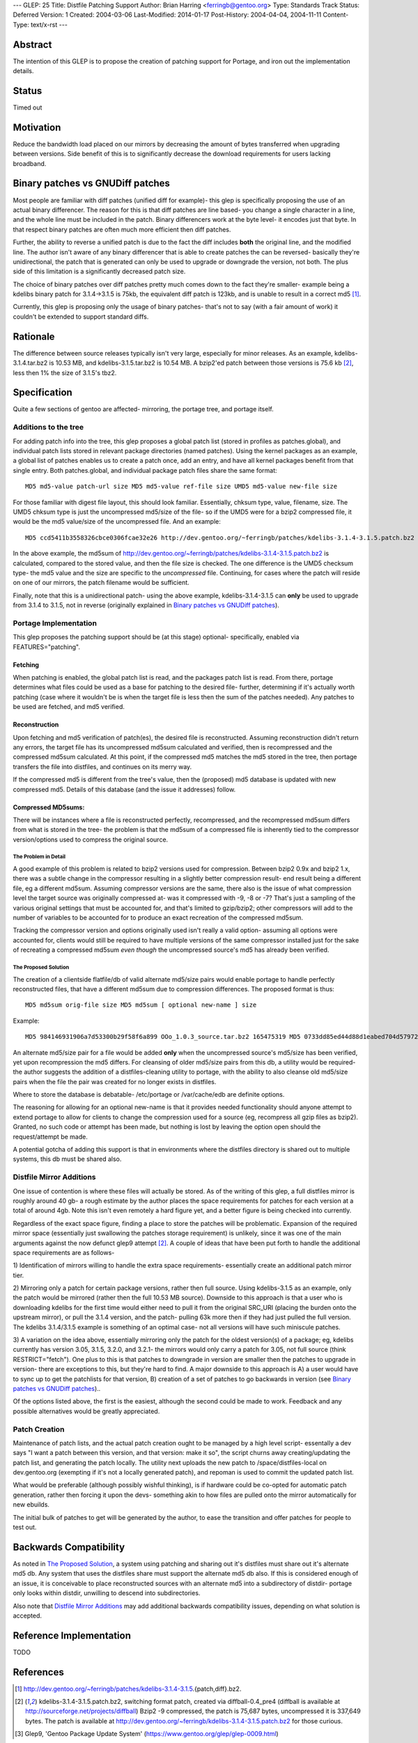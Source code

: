---
GLEP: 25
Title: Distfile Patching Support
Author: Brian Harring <ferringb@gentoo.org>
Type: Standards Track
Status: Deferred
Version: 1
Created: 2004-03-06
Last-Modified: 2014-01-17
Post-History: 2004-04-04, 2004-11-11
Content-Type: text/x-rst
---

Abstract
========

The intention of this GLEP is to propose the creation of patching support for
Portage, and iron out the implementation details.

Status
======

Timed out


Motivation
==========

Reduce the bandwidth load placed on our mirrors by decreasing the amount of
bytes transferred when upgrading between versions.  Side benefit of this is to
significantly decrease the download requirements for users lacking broadband.

Binary patches vs GNUDiff patches
=================================

Most people are familiar with diff patches (unified diff for example)- this
glep is specifically proposing the use of an actual binary differencer.  The
reason for this is that diff patches are line based- you change a single
character in a line, and the whole line must be included in the patch.  Binary
differencers work at the byte level- it encodes just that byte.  In that
respect binary patches are often much more efficient then diff patches.

Further, the ability to reverse a unified patch is due to the fact the diff
includes **both** the original line, and the modified line.  The author isn't
aware of any binary differencer that is able to create patches the can be
reversed- basically they're unidirectional, the patch that is generated can
only be used to upgrade or downgrade the version, not both.  The plus side of
this limitation is a significantly decreased patch size.

The choice of binary patches over diff patches pretty much comes down to the
fact they're smaller- example being a kdelibs binary patch for 3.1.4->3.1.5 is
75kb, the equivalent diff patch is 123kb, and is unable to result in a correct
md5 [1]_.

Currently, this glep is proposing only the usage of binary patches- that's not
to say (with a fair amount of work) it couldn't be extended to support
standard diffs.

Rationale
=========

The difference between source releases typically isn't very large, especially
for minor releases.  As an example, kdelibs-3.1.4.tar.bz2 is 10.53 MB, and
kdelibs-3.1.5.tar.bz2 is 10.54 MB.  A bzip2'ed patch between those versions is
75.6 kb [2]_, less then 1% the size of 3.1.5's tbz2.

Specification
=============

Quite a few sections of gentoo are affected- mirroring, the portage tree, and
portage itself.

Additions to the tree
---------------------

For adding patch info into the tree, this glep proposes a global patch list
(stored in profiles as patches.global), and individual patch lists stored in
relevant package directories (named patches).  Using the kernel packages as an
example, a global list of patches enables us to create a patch once, add an
entry, and have all kernel packages benefit from that single entry.  Both
patches.global, and individual package patch files share the same format:

::

	MD5 md5-value patch-url size MD5 md5-value ref-file size UMD5 md5-value new-file size

For those familiar with digest file layout, this should look familiar.
Essentially, chksum type, value, filename, size.  The UMD5 chksum type is just
the uncompressed md5/size of the file- so if the UMD5 were for a bzip2
compressed file, it would be the md5 value/size of the uncompressed file.
And an example:

::

	MD5 ccd5411b3558326cbce0306fcae32e26 http://dev.gentoo.org/~ferringb/patches/kdelibs-3.1.4-3.1.5.patch.bz2 75687 MD5 82c265de78d53c7060a09c5cb1a78942 kdelibs-3.1.4.tar.bz2 10537433 UMD5 0b1908a51e739c07ff5a88e189d2f7a9 kdelibs-3.1.5.tar.bz2 48056320

In the above example, the md5sum of
http://dev.gentoo.org/~ferringb/patches/kdelibs-3.1.4-3.1.5.patch.bz2 is
calculated, compared to the stored value, and then the file size is checked.
The one difference is the UMD5 checksum type- the md5 value and the size are
specific to the *uncompressed* file.  Continuing, for cases where the patch
will reside on one of our mirrors, the patch filename would be sufficient.  

Finally, note that this is a unidirectional patch- using the above example,
kdelibs-3.1.4-3.1.5 can **only** be used to upgrade from 3.1.4 to 3.1.5, not
in reverse (originally explained in `Binary patches vs GNUDiff patches`_).

Portage Implementation
----------------------

This glep proposes the patching support should be (at this stage) optional-
specifically, enabled via FEATURES="patching".

Fetching
''''''''

When patching is enabled, the global patch list is read, and the packages
patch list is read.  From there, portage determines what files could be used
as a base for patching to the desired file- further, determining if it's
actually worth patching (case where it wouldn't be is when the target file is
less then the sum of the patches needed).  Any patches to be used are fetched,
and md5 verified.

Reconstruction
''''''''''''''

Upon fetching and md5 verification of patch(es), the desired file is
reconstructed.  Assuming reconstruction didn't return any errors, the target
file has its uncompressed md5sum calculated and verified, then is recompressed
and the compressed md5sum calculated.  At this point, if the compressed md5
matches the md5 stored in the tree, then portage transfers the file into
distfiles, and continues on its merry way.

If the compressed md5 is different from the tree's value, then the (proposed)
md5 database is updated with new compressed md5.  Details of this database
(and the issue it addresses) follow.

Compressed MD5sums: 
'''''''''''''''''''

There will be instances where a file is reconstructed perfectly, recompressed,
and the recompressed md5sum differs from what is stored in the tree- the
problem is that the md5sum of a compressed file is inherently tied to the
compressor version/options used to compress the original source.  

=====================
The Problem in Detail
=====================

A good example of this problem is related to bzip2 versions used for
compression.  Between bzip2 0.9x and bzip2 1.x, there was a subtle change in
the compressor resulting in a slightly better compression result- end result
being a different file, eg a different md5sum.  Assuming compressor versions
are the same, there also is the issue of what compression level the target
source was originally compressed at- was it compressed with -9, -8 or -7?
That's just a sampling of the various original settings that must be accounted
for, and that's limited to gzip/bzip2; other compressors will add to the
number of variables to be accounted for to produce an exact recreation of the
compressed md5sum.

Tracking the compressor version and options originally used isn't really a
valid option- assuming all options were accounted for, clients would still be
required to have multiple versions of the same compressor installed just for
the sake of recreating a compressed md5sum *even though* the uncompressed
source's md5 has already been verified.

=====================
The Proposed Solution
=====================

The creation of a clientside flatfile/db of valid alternate md5/size pairs
would enable portage to handle perfectly reconstructed files, that have a
different md5sum due to compression differences.  The proposed format is thus:

::

	MD5 md5sum orig-file size MD5 md5sum [ optional new-name ] size

Example:

::

	MD5 984146931906a7d53300b29f58f6a899 OOo_1.0.3_source.tar.bz2 165475319 MD5 0733dd85ed44d88d1eabed704d579721 165444187

An alternate md5/size pair for a file would be added **only** when the
uncompressed source's md5/size has been verified, yet upon recompression the
md5 differs.  For cleansing of older md5/size pairs from this db, a utility
would be required- the author suggests the addition of a distfiles-cleaning
utility to portage, with the ability to also cleanse old md5/size pairs when
the file the pair was created for no longer exists in distfiles.

Where to store the database is debatable- /etc/portage or /var/cache/edb are
definite options.

The reasoning for allowing for an optional new-name is that it provides needed
functionality should anyone attempt to extend portage to allow for clients to
change the compression used for a source (eg, recompress all gzip files as
bzip2).  Granted, no such code or attempt has been made, but nothing is lost
by  leaving the option open should the request/attempt be made.

A potential gotcha of adding this support is that in environments where the
distfiles directory is shared out to multiple systems, this db must be shared
also.



Distfile Mirror Additions
-------------------------

One issue of contention is where these files will actually be stored.  As of
the writing of this glep, a full distfiles mirror is roughly around 40 gb- a
rough estimate by the author places the space requirements for patches for
each version at a total of around 4gb.  Note this isn't even remotely a hard
figure yet, and a better figure is being checked into currently.

Regardless of the exact space figure, finding a place to store the patches
will be problematic.  Expansion of the required mirror space (essentially just
swallowing the patches storage requirement) is unlikely, since it was one of
the main arguments against the now defunct glep9 attempt [2]_.  A couple of
ideas that have been put forth to handle the additional space requirements are
as follows- 

1)	Identification of mirrors willing to handle the extra space requirements-
essentially create an additional patch mirror tier.

2)	Mirroring only a patch for certain package versions, rather then full
source.  Using kdelibs-3.1.5 as an example, only the patch would be mirrored
(rather then the full 10.53 MB source).  Downside to this approach is that a
user who is downloading kdelibs for the first time would either need to pull
it from the original SRC_URI (placing the burden onto the upstream mirror), or
pull the 3.1.4 version, and the patch- pulling 63k more then if they had just
pulled the full version.  The kdelibs 3.1.4/3.1.5 example is something of an
optimal case- not all versions will have such miniscule patches.

3)	A variation on the idea above, essentially mirroring only the patch for
the oldest version(s) of a package; eg, kdelibs currently has version 3.05,
3.1.5, 3.2.0, and 3.2.1- the mirrors would only carry a patch for 3.05, not
full source (think RESTRICT="fetch").  One plus to this is that patches to
downgrade in version are smaller then the patches to upgrade in version- there
are exceptions to this, but they're hard to find.  A major downside to this
approach is A) a user would have to sync up to get the patchlists for that
version, B) creation of a set of patches to go backwards in version (see
`Binary patches vs GNUDiff patches`_)..  

Of the options listed above, the first is the easiest, although the second
could be made to work.  Feedback and any possible alternatives would be
greatly appreciated.

Patch Creation
--------------

Maintenance of patch lists, and the actual patch creation ought to be managed
by a high level script- essentally a dev says "I want a patch between this
version, and that version: make it so", the script churns away
creating/updating the patch list, and generating the patch locally.  The
utility next uploads the new patch to /space/distfiles-local on dev.gentoo.org
(exempting if it's not a locally generated patch), and repoman is used to
commit the updated patch list.

What would be preferable (although possibly wishful thinking), is if hardware
could be co-opted for automatic patch generation, rather then forcing it upon
the devs- something akin to how files are pulled onto the mirror automatically
for new ebuilds.  

The initial bulk of patches to get will be generated by the author, to ease
the transition and offer patches for people to test out.

Backwards Compatibility
=======================

As noted in `The Proposed Solution`_, a system using patching and sharing out
it's distfiles must share out it's alternate md5 db.  Any system that uses the
distfiles share must support the alternate md5 db also.  If this is considered
enough of an issue, it is conceivable to place reconstructed sources with an
alternate md5 into a subdirectory of distdir- portage only looks within
distdir, unwilling to descend into subdirectories.

Also note that `Distfile Mirror Additions`_ may add additional backwards
compatibility issues, depending on what solution is accepted.  

Reference Implementation
========================

TODO

References
==========
.. [1] http://dev.gentoo.org/~ferringb/patches/kdelibs-3.1.4-3.1.5.{patch,diff}.bz2.
.. [2] kdelibs-3.1.4-3.1.5.patch.bz2, switching format patch, created via diffball-0.4_pre4 (diffball is available at http://sourceforge.net/projects/diffball) 
       Bzip2 -9 compressed, the patch is 75,687 bytes, uncompressed it is 337,649 bytes.  The patch is available at http://dev.gentoo.org/~ferringb/kdelibs-3.1.4-3.1.5.patch.bz2 for those curious.
.. [3] Glep9, 'Gentoo Package Update System' 
	(https://www.gentoo.org/glep/glep-0009.html)

Copyright
=========

This work is licensed under the Creative Commons Attribution-ShareAlike 3.0
Unported License.  To view a copy of this license, visit
https://creativecommons.org/licenses/by-sa/3.0/.
